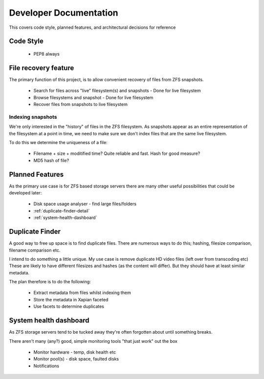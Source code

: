 Developer Documentation
=======================

This covers code style, planned features, and architectural decisions for
reference

Code Style
----------

 * PEP8 always

File recovery feature
---------------------

The primary function of this project,
is to allow convenient recovery of files from ZFS snapshots.

 * Search for files across "live" filesystem(s) and snapshots
   - Done for live filesystem
 * Browse filesystems and snapshot
   - Done for live filesystem
 * Recover files from snapshots to live filesystem

.. todo::

    * :ref:`indexing-snapshots`

.. _indexing-snapshots

Indexing snapshots
++++++++++++++++++

We're only interested in the "history" of files in the ZFS filesystem.
As snapshots appear as an entire representation of the filesystem at a point in time,
we need to make sure we don't index files that are the same live filesystem.

To do this we determine the uniqueness of a file:

 * Filename + size + moditified time? Quite reliable and fast. Hash for good measure?
 * MD5 hash of file?

Planned Features
----------------

As the primary use case is for ZFS based storage servers
there are many other useful possibilities that could be developed later:

 * Disk space usage analyser - find large files/folders
 * :ref:`duplicate-finder-detail`
 * :ref:`system-health-dashboard`

.. _duplicate-finder-detail

Duplicate Finder
----------------

A good way to free up space is to find duplicate files.
There are numerous ways to do this; hashing, filesize comparison, filename comparison etc.

I intend to do something a little unique.
My use case is remove duplicate HD video files (left over from transcoding etc)
These are likely to have different filesizes and hashes (as the content will differ).
But they should have at least similar metadata.

The plan therefore is to do the following:

 * Extract metadata from files whilst indexing them
 * Store the metadata in Xapian faceted
 * Use facets to determine duplicates

.. _system-health-dashboard

System health dashboard
-----------------------

As ZFS storage servers tend to be tucked away
they're often forgotten about
until something breaks.

There aren't many (any?) good, simple monitoring tools "that just work" out the box

 * Monitor hardware - temp, disk health etc
 * Monitor pool(s) - disk space, faulted disks
 * Notifications
